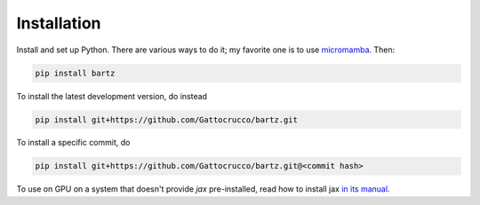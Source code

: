 .. bartz/docs/installation.rst
..
.. Copyright (c) 2024-2025, Giacomo Petrillo
..
.. This file is part of bartz.
..
.. Permission is hereby granted, free of charge, to any person obtaining a copy
.. of this software and associated documentation files (the "Software"), to deal
.. in the Software without restriction, including without limitation the rights
.. to use, copy, modify, merge, publish, distribute, sublicense, and/or sell
.. copies of the Software, and to permit persons to whom the Software is
.. furnished to do so, subject to the following conditions:
..
.. The above copyright notice and this permission notice shall be included in all
.. copies or substantial portions of the Software.
..
.. THE SOFTWARE IS PROVIDED "AS IS", WITHOUT WARRANTY OF ANY KIND, EXPRESS OR
.. IMPLIED, INCLUDING BUT NOT LIMITED TO THE WARRANTIES OF MERCHANTABILITY,
.. FITNESS FOR A PARTICULAR PURPOSE AND NONINFRINGEMENT. IN NO EVENT SHALL THE
.. AUTHORS OR COPYRIGHT HOLDERS BE LIABLE FOR ANY CLAIM, DAMAGES OR OTHER
.. LIABILITY, WHETHER IN AN ACTION OF CONTRACT, TORT OR OTHERWISE, ARISING FROM,
.. OUT OF OR IN CONNECTION WITH THE SOFTWARE OR THE USE OR OTHER DEALINGS IN THE
.. SOFTWARE.

Installation
============

Install and set up Python. There are various ways to do it; my favorite one is to use `micromamba <https://mamba.readthedocs.io/en/latest/installation/micromamba-installation.html>`_. Then:

.. code-block:: sh

    pip install bartz

To install the latest development version, do instead

.. code-block:: sh

    pip install git+https://github.com/Gattocrucco/bartz.git

To install a specific commit, do

.. code-block:: sh

    pip install git+https://github.com/Gattocrucco/bartz.git@<commit hash>

To use on GPU on a system that doesn't provide `jax` pre-installed, read how to install jax `in its manual <https://docs.jax.dev/en/latest/installation.html>`_.
